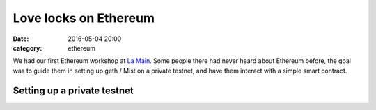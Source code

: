 Love locks on Ethereum
######################

:date: 2016-05-04 20:00
:category: ethereum

We had our first Ethereum workshop at `La Main`_. Some people there had never
heard about Ethereum before, the goal was to guide them in setting up geth /
Mist on a private testnet, and have them interact with a simple smart contract.

Setting up a private testnet
============================





.. _La Main: https://lamaincollectif.wordpress.com/
